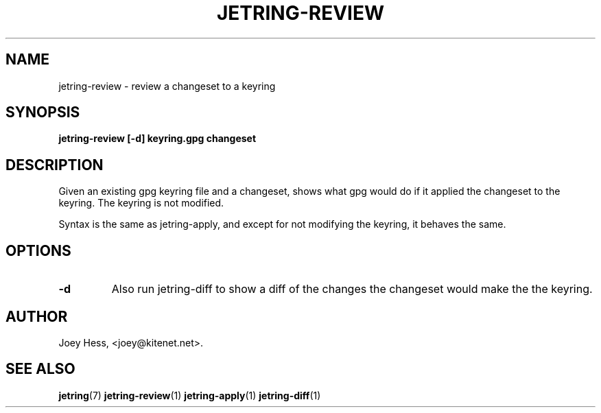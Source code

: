 .\" -*- nroff -*-
.TH JETRING-REVIEW 1 "" "" "jetring commands"
.SH NAME
jetring-review \- review a changeset to a keyring
.SH SYNOPSIS
.B jetring-review [-d] keyring.gpg changeset
.SH DESCRIPTION
Given an existing gpg keyring file and a changeset, shows what gpg would do
if it applied the changeset to the keyring. The keyring is not modified.
.PP
Syntax is the same as jetring-apply, and except for not modifying the
keyring, it behaves the same.
.SH OPTIONS
.TP
.B -d
Also run jetring-diff to show a diff of the changes the changeset would
make the the keyring.
.SH AUTHOR 
Joey Hess, <joey@kitenet.net>.
.SH "SEE ALSO"
.BR jetring (7)
.BR jetring-review (1)
.BR jetring-apply (1)
.BR jetring-diff (1)
